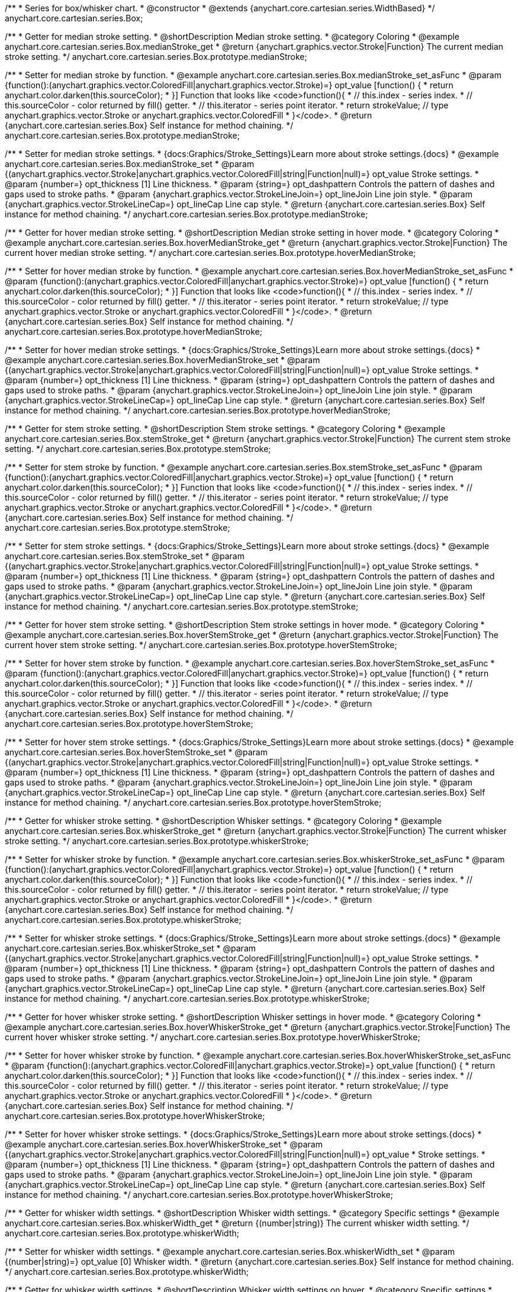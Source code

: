 /**
 * Series for box/whisker chart.
 * @constructor
 * @extends {anychart.core.cartesian.series.WidthBased}
 */
anychart.core.cartesian.series.Box;


//----------------------------------------------------------------------------------------------------------------------
//
//  anychart.core.cartesian.series.Box.prototype.medianStroke;
//
//----------------------------------------------------------------------------------------------------------------------

/**
 * Getter for median stroke setting.
 * @shortDescription Median stroke setting.
 * @category Coloring
 * @example anychart.core.cartesian.series.Box.medianStroke_get
 * @return {anychart.graphics.vector.Stroke|Function} The current median stroke setting.
 */
anychart.core.cartesian.series.Box.prototype.medianStroke;

/**
 * Setter for median stroke by function.
 * @example anychart.core.cartesian.series.Box.medianStroke_set_asFunc
 * @param {function():(anychart.graphics.vector.ColoredFill|anychart.graphics.vector.Stroke)=} opt_value [function() {
 *  return anychart.color.darken(this.sourceColor);
 * }] Function that looks like <code>function(){
 *    // this.index - series index.
 *    // this.sourceColor -  color returned by fill() getter.
 *    // this.iterator - series point iterator.
 *    return strokeValue; // type anychart.graphics.vector.Stroke or anychart.graphics.vector.ColoredFill
 * }</code>.
 * @return {anychart.core.cartesian.series.Box} Self instance for method chaining.
 */
anychart.core.cartesian.series.Box.prototype.medianStroke;

/**
 * Setter for median stroke settings.
 * {docs:Graphics/Stroke_Settings}Learn more about stroke settings.{docs}
 * @example anychart.core.cartesian.series.Box.medianStroke_set
 * @param {(anychart.graphics.vector.Stroke|anychart.graphics.vector.ColoredFill|string|Function|null)=} opt_value Stroke settings.
 * @param {number=} opt_thickness [1] Line thickness.
 * @param {string=} opt_dashpattern Controls the pattern of dashes and gaps used to stroke paths.
 * @param {anychart.graphics.vector.StrokeLineJoin=} opt_lineJoin Line join style.
 * @param {anychart.graphics.vector.StrokeLineCap=} opt_lineCap Line cap style.
 * @return {anychart.core.cartesian.series.Box} Self instance for method chaining.
 */
anychart.core.cartesian.series.Box.prototype.medianStroke;


//----------------------------------------------------------------------------------------------------------------------
//
//  anychart.core.cartesian.series.Box.prototype.hoverMedianStroke;
//
//----------------------------------------------------------------------------------------------------------------------

/**
 * Getter for hover median stroke setting.
 * @shortDescription Median stroke setting in hover mode.
 * @category Coloring
 * @example anychart.core.cartesian.series.Box.hoverMedianStroke_get
 * @return {anychart.graphics.vector.Stroke|Function} The current hover median stroke setting.
 */
anychart.core.cartesian.series.Box.prototype.hoverMedianStroke;

/**
 * Setter for hover median stroke by function.
 * @example anychart.core.cartesian.series.Box.hoverMedianStroke_set_asFunc
 * @param {function():(anychart.graphics.vector.ColoredFill|anychart.graphics.vector.Stroke)=} opt_value [function() {
 *  return anychart.color.darken(this.sourceColor);
 * }] Function that looks like <code>function(){
 *    // this.index - series index.
 *    // this.sourceColor -  color returned by fill() getter.
 *    // this.iterator - series point iterator.
 *    return strokeValue; // type anychart.graphics.vector.Stroke or anychart.graphics.vector.ColoredFill
 * }</code>.
 * @return {anychart.core.cartesian.series.Box} Self instance for method chaining.
 */
anychart.core.cartesian.series.Box.prototype.hoverMedianStroke;

/**
 * Setter for hover median stroke settings.
 * {docs:Graphics/Stroke_Settings}Learn more about stroke settings.{docs}
 * @example anychart.core.cartesian.series.Box.hoverMedianStroke_set
 * @param {(anychart.graphics.vector.Stroke|anychart.graphics.vector.ColoredFill|string|Function|null)=} opt_value Stroke settings.
 * @param {number=} opt_thickness [1] Line thickness.
 * @param {string=} opt_dashpattern Controls the pattern of dashes and gaps used to stroke paths.
 * @param {anychart.graphics.vector.StrokeLineJoin=} opt_lineJoin Line join style.
 * @param {anychart.graphics.vector.StrokeLineCap=} opt_lineCap Line cap style.
 * @return {anychart.core.cartesian.series.Box} Self instance for method chaining.
 */
anychart.core.cartesian.series.Box.prototype.hoverMedianStroke;


//----------------------------------------------------------------------------------------------------------------------
//
//  anychart.core.cartesian.series.Box.prototype.stemStroke;
//
//----------------------------------------------------------------------------------------------------------------------

/**
 * Getter for stem stroke setting.
 * @shortDescription Stem stroke settings.
 * @category Coloring
 * @example anychart.core.cartesian.series.Box.stemStroke_get
 * @return {anychart.graphics.vector.Stroke|Function} The current stem stroke setting.
 */
anychart.core.cartesian.series.Box.prototype.stemStroke;

/**
 * Setter for stem stroke by function.
 * @example anychart.core.cartesian.series.Box.stemStroke_set_asFunc
 * @param {function():(anychart.graphics.vector.ColoredFill|anychart.graphics.vector.Stroke)=} opt_value [function() {
 *  return anychart.color.darken(this.sourceColor);
 * }] Function that looks like <code>function(){
 *    // this.index - series index.
 *    // this.sourceColor -  color returned by fill() getter.
 *    // this.iterator - series point iterator.
 *    return strokeValue; // type anychart.graphics.vector.Stroke or anychart.graphics.vector.ColoredFill
 * }</code>.
 * @return {anychart.core.cartesian.series.Box} Self instance for method chaining.
 */
anychart.core.cartesian.series.Box.prototype.stemStroke;

/**
 * Setter for stem stroke settings.
 * {docs:Graphics/Stroke_Settings}Learn more about stroke settings.{docs}
 * @example anychart.core.cartesian.series.Box.stemStroke_set
 * @param {(anychart.graphics.vector.Stroke|anychart.graphics.vector.ColoredFill|string|Function|null)=} opt_value Stroke settings.
 * @param {number=} opt_thickness [1] Line thickness.
 * @param {string=} opt_dashpattern Controls the pattern of dashes and gaps used to stroke paths.
 * @param {anychart.graphics.vector.StrokeLineJoin=} opt_lineJoin Line join style.
 * @param {anychart.graphics.vector.StrokeLineCap=} opt_lineCap Line cap style.
 * @return {anychart.core.cartesian.series.Box} Self instance for method chaining.
 */
anychart.core.cartesian.series.Box.prototype.stemStroke;


//----------------------------------------------------------------------------------------------------------------------
//
//  anychart.core.cartesian.series.Box.prototype.hoverStemStroke;
//
//----------------------------------------------------------------------------------------------------------------------

/**
 * Getter for hover stem stroke setting.
 * @shortDescription Stem stroke settings in hover mode.
 * @category Coloring
 * @example anychart.core.cartesian.series.Box.hoverStemStroke_get
 * @return {anychart.graphics.vector.Stroke|Function} The current hover stem stroke setting.
 */
anychart.core.cartesian.series.Box.prototype.hoverStemStroke;

/**
 * Setter for hover stem stroke by function.
 * @example anychart.core.cartesian.series.Box.hoverStemStroke_set_asFunc
 * @param {function():(anychart.graphics.vector.ColoredFill|anychart.graphics.vector.Stroke)=} opt_value [function() {
 *  return anychart.color.darken(this.sourceColor);
 * }] Function that looks like <code>function(){
 *    // this.index - series index.
 *    // this.sourceColor -  color returned by fill() getter.
 *    // this.iterator - series point iterator.
 *    return strokeValue; // type anychart.graphics.vector.Stroke or anychart.graphics.vector.ColoredFill
 * }</code>.
 * @return {anychart.core.cartesian.series.Box} Self instance for method chaining.
 */
anychart.core.cartesian.series.Box.prototype.hoverStemStroke;

/**
 * Setter for hover stem stroke settings.
 * {docs:Graphics/Stroke_Settings}Learn more about stroke settings.{docs}
 * @example anychart.core.cartesian.series.Box.hoverStemStroke_set
 * @param {(anychart.graphics.vector.Stroke|anychart.graphics.vector.ColoredFill|string|Function|null)=} opt_value Stroke settings.
 * @param {number=} opt_thickness [1] Line thickness.
 * @param {string=} opt_dashpattern Controls the pattern of dashes and gaps used to stroke paths.
 * @param {anychart.graphics.vector.StrokeLineJoin=} opt_lineJoin Line join style.
 * @param {anychart.graphics.vector.StrokeLineCap=} opt_lineCap Line cap style.
 * @return {anychart.core.cartesian.series.Box} Self instance for method chaining.
 */
anychart.core.cartesian.series.Box.prototype.hoverStemStroke;


//----------------------------------------------------------------------------------------------------------------------
//
//  anychart.core.cartesian.series.Box.prototype.whiskerStroke;
//
//----------------------------------------------------------------------------------------------------------------------

/**
 * Getter for whisker stroke setting.
 * @shortDescription Whisker settings.
 * @category Coloring
 * @example anychart.core.cartesian.series.Box.whiskerStroke_get
 * @return {anychart.graphics.vector.Stroke|Function} The current whisker stroke setting.
 */
anychart.core.cartesian.series.Box.prototype.whiskerStroke;

/**
 * Setter for whisker stroke by function.
 * @example anychart.core.cartesian.series.Box.whiskerStroke_set_asFunc
 * @param {function():(anychart.graphics.vector.ColoredFill|anychart.graphics.vector.Stroke)=} opt_value [function() {
 *  return anychart.color.darken(this.sourceColor);
 * }] Function that looks like <code>function(){
 *    // this.index - series index.
 *    // this.sourceColor -  color returned by fill() getter.
 *    // this.iterator - series point iterator.
 *    return strokeValue; // type anychart.graphics.vector.Stroke or anychart.graphics.vector.ColoredFill
 * }</code>.
 * @return {anychart.core.cartesian.series.Box} Self instance for method chaining.
 */
anychart.core.cartesian.series.Box.prototype.whiskerStroke;

/**
 * Setter for whisker stroke settings.
 * {docs:Graphics/Stroke_Settings}Learn more about stroke settings.{docs}
 * @example anychart.core.cartesian.series.Box.whiskerStroke_set
 * @param {(anychart.graphics.vector.Stroke|anychart.graphics.vector.ColoredFill|string|Function|null)=} opt_value Stroke settings.
 * @param {number=} opt_thickness [1] Line thickness.
 * @param {string=} opt_dashpattern Controls the pattern of dashes and gaps used to stroke paths.
 * @param {anychart.graphics.vector.StrokeLineJoin=} opt_lineJoin Line join style.
 * @param {anychart.graphics.vector.StrokeLineCap=} opt_lineCap Line cap style.
 * @return {anychart.core.cartesian.series.Box} Self instance for method chaining.
 */
anychart.core.cartesian.series.Box.prototype.whiskerStroke;


//----------------------------------------------------------------------------------------------------------------------
//
//  anychart.core.cartesian.series.Box.prototype.hoverWhiskerStroke;
//
//----------------------------------------------------------------------------------------------------------------------

/**
 * Getter for hover whisker stroke setting.
 * @shortDescription Whisker settings in hover mode.
 * @category Coloring
 * @example anychart.core.cartesian.series.Box.hoverWhiskerStroke_get
 * @return {anychart.graphics.vector.Stroke|Function} The current hover whisker stroke setting.
 */
anychart.core.cartesian.series.Box.prototype.hoverWhiskerStroke;

/**
 * Setter for hover whisker stroke by function.
 * @example anychart.core.cartesian.series.Box.hoverWhiskerStroke_set_asFunc
 * @param {function():(anychart.graphics.vector.ColoredFill|anychart.graphics.vector.Stroke)=} opt_value [function() {
 *  return anychart.color.darken(this.sourceColor);
 * }] Function that looks like <code>function(){
 *    // this.index - series index.
 *    // this.sourceColor -  color returned by fill() getter.
 *    // this.iterator - series point iterator.
 *    return strokeValue; // type anychart.graphics.vector.Stroke or anychart.graphics.vector.ColoredFill
 * }</code>.
 * @return {anychart.core.cartesian.series.Box} Self instance for method chaining.
 */
anychart.core.cartesian.series.Box.prototype.hoverWhiskerStroke;

/**
 * Setter for hover whisker stroke settings.
 * {docs:Graphics/Stroke_Settings}Learn more about stroke settings.{docs}
 * @example anychart.core.cartesian.series.Box.hoverWhiskerStroke_set
 * @param {(anychart.graphics.vector.Stroke|anychart.graphics.vector.ColoredFill|string|Function|null)=} opt_value
 * Stroke settings.
 * @param {number=} opt_thickness [1] Line thickness.
 * @param {string=} opt_dashpattern Controls the pattern of dashes and gaps used to stroke paths.
 * @param {anychart.graphics.vector.StrokeLineJoin=} opt_lineJoin Line join style.
 * @param {anychart.graphics.vector.StrokeLineCap=} opt_lineCap Line cap style.
 * @return {anychart.core.cartesian.series.Box} Self instance for method chaining.
 */
anychart.core.cartesian.series.Box.prototype.hoverWhiskerStroke;


//----------------------------------------------------------------------------------------------------------------------
//
//  anychart.core.cartesian.series.Box.prototype.whiskerWidth;
//
//----------------------------------------------------------------------------------------------------------------------

/**
 * Getter for whisker width settings.
 * @shortDescription Whisker width settings.
 * @category Specific settings
 * @example anychart.core.cartesian.series.Box.whiskerWidth_get
 * @return {(number|string)} The current whisker width setting.
 */
anychart.core.cartesian.series.Box.prototype.whiskerWidth;

/**
 * Setter for whisker width settings.
 * @example anychart.core.cartesian.series.Box.whiskerWidth_set
 * @param {(number|string)=} opt_value [0] Whisker width.
 * @return {anychart.core.cartesian.series.Box} Self instance for method chaining.
 */
anychart.core.cartesian.series.Box.prototype.whiskerWidth;


//----------------------------------------------------------------------------------------------------------------------
//
//  anychart.core.cartesian.series.Box.prototype.hoverWhiskerWidth;
//
//----------------------------------------------------------------------------------------------------------------------

/**
 * Getter for whisker width settings.
 * @shortDescription Whisker width settings on hover.
 * @category Specific settings
 * @example anychart.core.cartesian.series.Box.hoverWhiskerWidth_get
 * @return {(number|string)} The current whisker width setting.
 */
anychart.core.cartesian.series.Box.prototype.hoverWhiskerWidth;

/**
 * Setter for whisker width settings.
 * @example anychart.core.cartesian.series.Box.hoverWhiskerWidth_set
 * @param {(number|string)=} opt_value [0] Whisker width.
 * @return {anychart.core.cartesian.series.Box} Self instance for method chaining.
 */
anychart.core.cartesian.series.Box.prototype.hoverWhiskerWidth;


//----------------------------------------------------------------------------------------------------------------------
//
//  anychart.core.cartesian.series.Box.prototype.outlierMarkers;
//
//----------------------------------------------------------------------------------------------------------------------

/**
 * Getter for series outlier markers.
 * @shortDescription Outlier markers settings.
 * @category Point Elements
 * @example anychart.core.cartesian.series.Box.outlierMarkers_get
 * @return {!anychart.core.ui.MarkersFactory} Markers instance.
 */
anychart.core.cartesian.series.Box.prototype.outlierMarkers;

/**
 * Setter for series outlier markers.
 * @detailed Sets series outlier markers settings depending on parameter type:
 * <ul>
 *   <li><b>null/boolean</b> - disable or enable series outlier markers.</li>
 *   <li><b>string</b> - sets series outlier markers type value.</li>
 *   <li><b>object</b> - sets series outlier markers settings.</li>
 * </ul>
 * @example anychart.core.cartesian.series.Box.outlierMarkers_set_asBool Disable/Enable outlier markers
 * @example anychart.core.cartesian.series.Box.outlierMarkers_set_asString Using string
 * @example anychart.core.cartesian.series.Box.outlierMarkers_set_asObject Using object
 * @param {(Object|boolean|null|string)=} opt_value [true] Series outlier markers settings.
 * @return {anychart.core.cartesian.series.Box} Self instance for method chaining.
 */
anychart.core.cartesian.series.Box.prototype.outlierMarkers;


//----------------------------------------------------------------------------------------------------------------------
//
//  anychart.core.cartesian.series.Box.prototype.hoverOutlierMarkers;
//
//----------------------------------------------------------------------------------------------------------------------

/**
 * Getter for series outlier markers on hover.
 * @shortDescription Outlier markers settings in hover mode.
 * @category Point Elements
 * @example anychart.core.cartesian.series.Box.hoverOutlierMarkers_get
 * @return {!anychart.core.ui.MarkersFactory} Markers instance.
 */
anychart.core.cartesian.series.Box.prototype.hoverOutlierMarkers;

/**
 * Setter for series data markers on hover.
 * @detailed Sets series hover outlier markers settings depending on parameter type:
 * <ul>
 *   <li><b>null/boolean</b> - disable or enable series hover outlier markers.</li>
 *   <li><b>string</b> - sets series hover outlier markers type value.</li>
 *   <li><b>object</b> - sets series hover outlier markers settings.</li>
 * </ul>
 * @example anychart.core.cartesian.series.Box.hoverOutlierMarkers_set_asBool Disable/Enable hover outlier markers
 * @example anychart.core.cartesian.series.Box.hoverOutlierMarkers_set_asString Using string
 * @example anychart.core.cartesian.series.Box.hoverOutlierMarkers_set_asObject Using object
 * @param {(Object|boolean|null|string)=} opt_value [true] Series outlier hover markers settings.
 * @return {anychart.core.cartesian.series.Box} Self instance for method chaining.
 */
anychart.core.cartesian.series.Box.prototype.hoverOutlierMarkers;


//----------------------------------------------------------------------------------------------------------------------
//
//  anychart.core.cartesian.series.Box.prototype.hatchFill;
//
//----------------------------------------------------------------------------------------------------------------------

/**
 * Getter for current hatch fill settings.
 * @shortDescription Hatch fill settings.
 * @category Coloring
 * @detailed This method can be used as getter only if you have set its value.
 * @example anychart.core.cartesian.series.Box.hatchFill_get
 * @return {anychart.graphics.vector.PatternFill|anychart.graphics.vector.HatchFill|Function} The current hatch fill.
 */
anychart.core.cartesian.series.Box.prototype.hatchFill;

/**
 * Setter for hatch fill settings.
 * {docs:Graphics/Hatch_Fill_Settings}Learn more about hatch fill settings.{docs}
 * @example anychart.core.cartesian.series.Box.hatchFill_set
 * @param {(anychart.graphics.vector.PatternFill|anychart.graphics.vector.HatchFill|Function|anychart.graphics.vector.HatchFill.HatchFillType|
 * string)=} opt_patternFillOrType [false] PatternFill or HatchFill instance or type of hatch fill.
 * @param {string=} opt_color Color.
 * @param {number=} opt_thickness Thickness.
 * @param {number=} opt_size Pattern size.
 * @return {anychart.core.cartesian.series.Box} Self instance for method chaining.
 */
anychart.core.cartesian.series.Box.prototype.hatchFill;


//----------------------------------------------------------------------------------------------------------------------
//
//  anychart.core.cartesian.series.Box.prototype.hoverHatchFill;
//
//----------------------------------------------------------------------------------------------------------------------

/**
 * Getter for current hover hatch fill settings.
 * @shortDescription Hatch fill settings in hover mode.
 * @category Coloring
 * @detailed This method can be used as getter only if you have set its value.
 * @example anychart.core.cartesian.series.Box.hoverHatchFill_get
 * @return {anychart.graphics.vector.PatternFill|anychart.graphics.vector.HatchFill|Function} The current hover hatch fill.
 */
anychart.core.cartesian.series.Box.prototype.hoverHatchFill;

/**
 * Setter for hover hatch fill settings.
 * {docs:Graphics/Hatch_Fill_Settings}Learn more about hatch fill settings.{docs}
 * @example anychart.core.cartesian.series.Box.hoverHatchFill_set
 * @param {(anychart.graphics.vector.PatternFill|anychart.graphics.vector.HatchFill|Function|anychart.graphics.vector.HatchFill.HatchFillType|
 * string)=} opt_patternFillOrType [false] PatternFill or HatchFill instance or type of hatch fill.
 * @param {string=} opt_color Color.
 * @param {number=} opt_thickness Thickness.
 * @param {number=} opt_size Pattern size.
 * @return {anychart.core.cartesian.series.Box} Self instance for method chaining.
 */
anychart.core.cartesian.series.Box.prototype.hoverHatchFill;


//----------------------------------------------------------------------------------------------------------------------
//
//  anychart.core.cartesian.series.Box.prototype.fill;
//
//----------------------------------------------------------------------------------------------------------------------

/**
 * Getter for current fill color.
 * @shortDescription Fill settings.
 * @category Coloring
 * @example anychart.core.cartesian.series.Box.fill_get
 * @return {!anychart.graphics.vector.Fill} The current fill color.
 */
anychart.core.cartesian.series.Box.prototype.fill;

/**
 * Sets fill settings using an object or a string.
 * {docs:Graphics/Fill_Settings}Learn more about coloring.{docs}
 * @example anychart.core.cartesian.series.Box.fill_set_asString Using string
 * @example anychart.core.cartesian.series.Box.fill_set_asArray Using array
 * @param {anychart.graphics.vector.Fill} value Color as an object or a string.
 * @return {anychart.core.cartesian.series.Box} Self instance for method chaining.
 */
anychart.core.cartesian.series.Box.prototype.fill;

/**
 * Sets fill settings using function.
 * @example anychart.core.cartesian.series.Box.fill_set_asFunc
 * @param {function(): anychart.graphics.vector.Fill=} opt_fillFunction [function() {
 *  return anychart.color.darken(this.sourceColor);
 * }] Function that looks like <code>function(){
 *    // this.index - series index.
 *    // this.sourceColor - color returned by fill() getter.
 *    // this.iterator - series point iterator.
 *    return fillValue; // type anychart.graphics.vector.Fill
 * }</code>.
 * @return {anychart.core.cartesian.series.Box} Self instance for method chaining.
 */
anychart.core.cartesian.series.Box.prototype.fill;

/**
 * Fill color with opacity.<br/>
 * Fill as a string or an object.
 * @detailed <b>Note:</b> If color is set as a string (e.g. 'red .5') it has a priority over opt_opacity, which
 * means: <b>color</b> set like this <b>rect.fill('red 0.3', 0.7)</b> will have 0.3 opacity.
 * @example anychart.core.cartesian.series.Box.fill_set_asOpacity
 * @param {string} color Color as a string.
 * @param {number=} opt_opacity Color opacity.
 * @return {anychart.core.cartesian.series.Box} Self instance for method chaining.
 */
anychart.core.cartesian.series.Box.prototype.fill;

/**
 * Linear gradient fill.
 * {docs:Graphics/Fill_Settings}Learn more about coloring.{docs}
 * @example anychart.core.cartesian.series.Box.fill_set_asLinear
 * @param {!Array.<(anychart.graphics.vector.GradientKey|string)>} keys Gradient keys.
 * @param {number=} opt_angle Gradient angle.
 * @param {(boolean|!anychart.graphics.vector.Rect|!{left:number,top:number,width:number,height:number})=} opt_mode Gradient mode.
 * @param {number=} opt_opacity Gradient opacity.
 * @return {anychart.core.cartesian.series.Box} Self instance for method chaining.
 */
anychart.core.cartesian.series.Box.prototype.fill;

/**
 * Radial gradient fill.
 * {docs:Graphics/Fill_Settings}Learn more about coloring.{docs}
 * @example anychart.core.cartesian.series.Box.fill_set_asRadial
 * @param {!Array.<(anychart.graphics.vector.GradientKey|string)>} keys Color-stop gradient keys.
 * @param {number} cx X ratio of center radial gradient.
 * @param {number} cy Y ratio of center radial gradient.
 * @param {anychart.graphics.math.Rect=} opt_mode If defined then userSpaceOnUse mode, else objectBoundingBox.
 * @param {number=} opt_opacity Opacity of the gradient.
 * @param {number=} opt_fx X ratio of focal point.
 * @param {number=} opt_fy Y ratio of focal point.
 * @return {anychart.core.cartesian.series.Box} Self instance for method chaining.
 */
anychart.core.cartesian.series.Box.prototype.fill;

/**
 * Image fill.
 * {docs:Graphics/Fill_Settings}Learn more about coloring.{docs}
 * @example anychart.core.cartesian.series.Box.fill_set_asImg
 * @param {!anychart.graphics.vector.Fill} imageSettings Object with settings.
 * @return {anychart.core.cartesian.series.Box} Self instance for method chaining.
 */
anychart.core.cartesian.series.Box.prototype.fill;

//----------------------------------------------------------------------------------------------------------------------
//
//  anychart.core.cartesian.series.Box.prototype.hoverFill;
//
//----------------------------------------------------------------------------------------------------------------------

/**
 * Getter for current series hover fill color.
 * @shortDescription Fill settings in hover mode.
 * @category Coloring
 * @example anychart.core.cartesian.series.Box.hoverFill_get
 * @return {!anychart.graphics.vector.Fill} The current hover fill color.
 */
anychart.core.cartesian.series.Box.prototype.hoverFill;

/**
 * Sets hover fill settings using an object or a string.
 * {docs:Graphics/Fill_Settings}Learn more about coloring.{docs}
 * @example anychart.core.cartesian.series.Box.hoverFill_set_asString Using string
 * @example anychart.core.cartesian.series.Box.hoverFill_set_asArray Using array
 * @param {anychart.graphics.vector.Fill} value [null] Color as an object or a string.
 * @return {anychart.core.cartesian.series.Box} Self instance for method chaining.
 */
anychart.core.cartesian.series.Box.prototype.hoverFill;

/**
 * Sets hover fill settings using function.
 * @example anychart.core.cartesian.series.Box.hoverFill_set_asFunc
 * @param {function(): anychart.graphics.vector.Fill=} opt_fillFunction [function() {
 *  return anychart.color.darken(this.sourceColor);
 * }] Function that looks like <code>function(){
 *    // this.index - series index.
 *    // this.sourceColor - color returned by fill() getter.
 *    // this.iterator - series point iterator.
 *    return hoverFillValue; // type anychart.graphics.vector.Fill
 * }</code>.
 * @return {anychart.core.cartesian.series.Box} Self instance for method chaining.
 */
anychart.core.cartesian.series.Box.prototype.hoverFill;

/**
 * Hover fill color with opacity.<br/>
 * Fill as a string or an object.
 * @detailed <b>Note:</b> If color is set as a string (e.g. 'red .5') it has a priority over opt_opacity, which
 * means: <b>color</b> set like this <b>rect.fill('red 0.3', 0.7)</b> will have 0.3 opacity.
 * @example anychart.core.cartesian.series.Box.hoverFill_set_asOpacity
 * @param {string} color Color as a string.
 * @param {number=} opt_opacity Color opacity.
 * @return {anychart.core.cartesian.series.Box} Self instance for method chaining.
 */
anychart.core.cartesian.series.Box.prototype.hoverFill;

/**
 * Linear gradient hover fill.
 * {docs:Graphics/Fill_Settings}Learn more about coloring.{docs}
 * @example anychart.core.cartesian.series.Box.hoverFill_set_asLinear
 * @param {!Array.<(anychart.graphics.vector.GradientKey|string)>} keys Gradient keys.
 * @param {number=} opt_angle Gradient angle.
 * @param {(boolean|!anychart.graphics.vector.Rect|!{left:number,top:number,width:number,height:number})=} opt_mode Gradient mode.
 * @param {number=} opt_opacity Gradient opacity.
 * @return {anychart.core.cartesian.series.Box} Self instance for method chaining.
 */
anychart.core.cartesian.series.Box.prototype.hoverFill;

/**
 * Radial gradient hover fill.
 * {docs:Graphics/Fill_Settings}Learn more about coloring.{docs}
 * @example anychart.core.cartesian.series.Box.hoverFill_set_asRadial
 * @param {!Array.<(anychart.graphics.vector.GradientKey|string)>} keys Color-stop gradient keys.
 * @param {number} cx X ratio of center radial gradient.
 * @param {number} cy Y ratio of center radial gradient.
 * @param {anychart.graphics.math.Rect=} opt_mode If defined then userSpaceOnUse mode, else objectBoundingBox.
 * @param {number=} opt_opacity Opacity of the gradient.
 * @param {number=} opt_fx X ratio of focal point.
 * @param {number=} opt_fy Y ratio of focal point.
 * @return {anychart.core.cartesian.series.Box} Self instance for method chaining.
 */
anychart.core.cartesian.series.Box.prototype.hoverFill;

/**
 * Image hover fill.
 * {docs:Graphics/Fill_Settings}Learn more about coloring.{docs}
 * @example anychart.core.cartesian.series.Box.hoverFill_set_asImg
 * @param {!anychart.graphics.vector.Fill} imageSettings Object with settings.
 * @return {anychart.core.cartesian.series.Box} Self instance for method chaining.
 */
anychart.core.cartesian.series.Box.prototype.hoverFill;


//----------------------------------------------------------------------------------------------------------------------
//
//  anychart.core.cartesian.series.Box.prototype.stroke;
//
//----------------------------------------------------------------------------------------------------------------------

/**
 * Getter for current stroke settings.
 * @shortDescription Stroke settings.
 * @category Coloring
 * @detailed This method can be used as getter only if you have set its value.
 * @example anychart.core.cartesian.series.Box.stroke_get
 * @return {!anychart.graphics.vector.Stroke} The current stroke settings.
 */
anychart.core.cartesian.series.Box.prototype.stroke;

/**
 * Setter for series stroke by function.
 * @example anychart.core.cartesian.series.Box.stroke_set_asFunc
 * @param {function():(anychart.graphics.vector.ColoredFill|anychart.graphics.vector.Stroke)=} opt_strokeFunction [function() {
 *  return anychart.color.darken(this.sourceColor);
 * }] Function that looks like <code>function(){
 *    // this.index - series index.
 *    // this.sourceColor - color returned by stroke() getter.
 *    // this.iterator - series point iterator.
 *    return strokeValue; // type anychart.graphics.vector.Fill or anychart.graphics.vector.Stroke
 * }</code>.
 * @return {anychart.core.cartesian.series.Box} Self instance for method chaining.
 */
anychart.core.cartesian.series.Box.prototype.stroke;

/**
 * Setter for stroke settings.
 * {docs:Graphics/Stroke_Settings}Learn more about stroke settings.{docs}
 * @example anychart.core.cartesian.series.Box.stroke_set
 * @param {(anychart.graphics.vector.Stroke|anychart.graphics.vector.ColoredFill|string|Function|null)=} opt_value Stroke settings.
 * @param {number=} opt_thickness [1] Line thickness.
 * @param {string=} opt_dashpattern Controls the pattern of dashes and gaps used to stroke paths.
 * @param {anychart.graphics.vector.StrokeLineJoin=} opt_lineJoin Line join style.
 * @param {anychart.graphics.vector.StrokeLineCap=} opt_lineCap Line cap style.
 * @return {anychart.core.cartesian.series.Box} Self instance for method chaining.
 */
anychart.core.cartesian.series.Box.prototype.stroke;


//----------------------------------------------------------------------------------------------------------------------
//
//  anychart.core.cartesian.series.Box.prototype.hoverStroke;
//
//----------------------------------------------------------------------------------------------------------------------

/**
 * Getter for current hover stroke settings.
 * @shortDescription Stroke settings in hover mode.
 * @category Coloring
 * @detailed This method can be used as getter only if you have set its value.
 * @example anychart.core.cartesian.series.Box.hoverStroke_get
 * @return {!anychart.graphics.vector.Stroke} The current hover stroke settings.
 */
anychart.core.cartesian.series.Box.prototype.hoverStroke;

/**
 * Setter for series hover stroke by function.
 * @example anychart.core.cartesian.series.Box.hoverStroke_set_asFunc
 * @param {function():(anychart.graphics.vector.ColoredFill|anychart.graphics.vector.Stroke)=} opt_strokeFunction [function() {
 *  return anychart.color.darken(this.sourceColor);
 * }] Function that looks like <code>function(){
 *    // this.index - series index.
 *    // this.sourceColor - color returned by stroke() getter.
 *    // this.iterator - series point iterator.
 *    return strokeValue; // type anychart.graphics.vector.Fill or anychart.graphics.vector.Stroke
 * }</code>.
 * @return {anychart.core.cartesian.series.Box} Self instance for method chaining.
 */
anychart.core.cartesian.series.Box.prototype.hoverStroke;

/**
 * Setter for hover stroke settings.
 * {docs:Graphics/Stroke_Settings}Learn more about stroke settings.{docs}
 * @example anychart.core.cartesian.series.Box.hoverStroke_set
 * @param {(anychart.graphics.vector.Stroke|anychart.graphics.vector.ColoredFill|string|Function|null)=} opt_value [null] Stroke settings.
 * @param {number=} opt_thickness [1] Line thickness.
 * @param {string=} opt_dashpattern Controls the pattern of dashes and gaps used to stroke paths.
 * @param {anychart.graphics.vector.StrokeLineJoin=} opt_lineJoin Line join style.
 * @param {anychart.graphics.vector.StrokeLineCap=} opt_lineCap Line cap style.
 * @return {anychart.core.cartesian.series.Box} Self instance for method chaining.
 */
anychart.core.cartesian.series.Box.prototype.hoverStroke;


//----------------------------------------------------------------------------------------------------------------------
//
//  anychart.core.cartesian.series.Box.prototype.unhover
//
//----------------------------------------------------------------------------------------------------------------------

/**
 * Removes hover from the series point or series.
 * @category Interactivity
 * @detailed <b>Note:</b> Works only after {@link anychart.charts.Cartesian#draw} is called.
 * @example anychart.core.cartesian.series.Box.unhover
 * @return {anychart.core.cartesian.series.Box} Self instance for method chaining.
 */
anychart.core.cartesian.series.Box.prototype.unhover;


//----------------------------------------------------------------------------------------------------------------------
//
//  anychart.core.cartesian.series.Box.prototype.selectMedianStroke
//
//----------------------------------------------------------------------------------------------------------------------

/**
 * Getter for current median stroke settings in selected mode.
 * @shortDescription Median stroke settings in selected mode.
 * @category Coloring
 * @detailed This method can be used as getter only if you have set its value.
 * @example anychart.core.cartesian.series.Box.selectMedianStroke_get
 * @return {!anychart.graphics.vector.Stroke} The current stroke settings in selected mode.
 * @since 7.7.0
 */
anychart.core.cartesian.series.Box.prototype.selectMedianStroke;

/**
 * Setter for median stroke by function in selected mode.
 * @example anychart.core.cartesian.series.Box.selectMedianStroke_set_asFunc
 * @param {function():(anychart.graphics.vector.ColoredFill|anychart.graphics.vector.Stroke)=} opt_strokeFunction [function() {
 *  return anychart.color.darken(this.sourceColor);
 * }] Function that looks like <code>function(){
 *    // this.index - series index.
 *    // this.sourceColor - color returned by stroke() getter.
 *    // this.iterator - series point iterator.
 *    return strokeValue; // type anychart.graphics.vector.Fill or anychart.graphics.vector.Stroke
 * }</code>.
 * @return {anychart.core.cartesian.series.Box} Self instance for method chaining.
 * @since 7.7.0
 */
anychart.core.cartesian.series.Box.prototype.selectMedianStroke;

/**
 * Setter for median stroke settings in selected mode.
 * {docs:Graphics/Stroke_Settings}Learn more about stroke settings.{docs}
 * @example anychart.core.cartesian.series.Box.selectMedianStroke_set
 * @param {(anychart.graphics.vector.Stroke|anychart.graphics.vector.ColoredFill|string|Function|null)=} opt_value [null] Stroke settings.
 * @param {number=} opt_thickness [1] Line thickness.
 * @param {string=} opt_dashpattern Controls the pattern of dashes and gaps used to stroke paths.
 * @param {anychart.graphics.vector.StrokeLineJoin=} opt_lineJoin Line join style.
 * @param {anychart.graphics.vector.StrokeLineCap=} opt_lineCap Line cap style.
 * @return {anychart.core.cartesian.series.Box} Self instance for method chaining.
 * @since 7.7.0
 */
anychart.core.cartesian.series.Box.prototype.selectMedianStroke;


//----------------------------------------------------------------------------------------------------------------------
//
//  anychart.core.cartesian.series.Box.prototype.selectStemStroke
//
//----------------------------------------------------------------------------------------------------------------------

/**
 * Getter for stem stroke setting in selected mode.
 * @shortDescription Stem stroke settings in selected mode.
 * @category Coloring
 * @example anychart.core.cartesian.series.Box.selectStemStroke_get
 * @return {anychart.graphics.vector.Stroke|Function} The current stem stroke setting in selected mode.
 * @since 7.7.0
 */
anychart.core.cartesian.series.Box.prototype.selectStemStroke;

/**
 * Setter for stem stroke in selected mode by function.
 * @example anychart.core.cartesian.series.Box.selectStemStroke_set_asFunc
 * @param {function():(anychart.graphics.vector.ColoredFill|anychart.graphics.vector.Stroke)=} opt_value [function() {
 *  return anychart.color.darken(this.sourceColor);
 * }] Function that looks like <code>function(){
 *    // this.index - series index.
 *    // this.sourceColor -  color returned by fill() getter.
 *    // this.iterator - series point iterator.
 *    return strokeValue; // type anychart.graphics.vector.Stroke or anychart.graphics.vector.ColoredFill
 * }</code>.
 * @return {anychart.core.cartesian.series.Box} Self instance for method chaining.
 * @since 7.7.0
 */
anychart.core.cartesian.series.Box.prototype.selectStemStroke;

/**
 * Setter for stem stroke settings in selected mode.
 * {docs:Graphics/Stroke_Settings}Learn more about stroke settings.{docs}
 * @example anychart.core.cartesian.series.Box.selectStemStroke_set
 * @param {(anychart.graphics.vector.Stroke|anychart.graphics.vector.ColoredFill|string|Function|null)=} opt_value Stroke settings.
 * @param {number=} opt_thickness [1] Line thickness.
 * @param {string=} opt_dashpattern Controls the pattern of dashes and gaps used to stroke paths.
 * @param {anychart.graphics.vector.StrokeLineJoin=} opt_lineJoin Line join style.
 * @param {anychart.graphics.vector.StrokeLineCap=} opt_lineCap Line cap style.
 * @return {anychart.core.cartesian.series.Box} Self instance for method chaining.
 * @since 7.7.0
 */
anychart.core.cartesian.series.Box.prototype.selectStemStroke;


//----------------------------------------------------------------------------------------------------------------------
//
//  anychart.core.cartesian.series.Box.prototype.selectWhiskerStroke
//
//----------------------------------------------------------------------------------------------------------------------

/**
 * Getter for whisker stroke setting in selected mode.
 * @shortDescription Whisker settings in selected mode.
 * @category Coloring
 * @example anychart.core.cartesian.series.Box.selectWhiskerStroke_get
 * @return {anychart.graphics.vector.Stroke|Function} The current whisker stroke settings in selected mode.
 * @since 7.7.0
 */
anychart.core.cartesian.series.Box.prototype.selectWhiskerStroke;

/**
 * Setter for whisker stroke by function in selected mode.
 * @example anychart.core.cartesian.series.Box.selectWhiskerStroke_set_asFunc
 * @param {function():(anychart.graphics.vector.ColoredFill|anychart.graphics.vector.Stroke)=} opt_value [function() {
 *  return anychart.color.darken(this.sourceColor);
 * }] Function that looks like <code>function(){
 *    // this.index - series index.
 *    // this.sourceColor -  color returned by fill() getter.
 *    // this.iterator - series point iterator.
 *    return strokeValue; // type anychart.graphics.vector.Stroke or anychart.graphics.vector.ColoredFill
 * }</code>.
 * @return {anychart.core.cartesian.series.Box} Self instance for method chaining.
 * @since 7.7.0
 */
anychart.core.cartesian.series.Box.prototype.selectWhiskerStroke;

/**
 * Setter for whisker stroke settings in selected mode.
 * {docs:Graphics/Stroke_Settings}Learn more about stroke settings.{docs}
 * @example anychart.core.cartesian.series.Box.selectWhiskerStroke_set
 * @param {(anychart.graphics.vector.Stroke|anychart.graphics.vector.ColoredFill|string|Function|null)=} opt_value
 * Stroke settings.
 * @param {number=} opt_thickness [1] Line thickness.
 * @param {string=} opt_dashpattern Controls the pattern of dashes and gaps used to stroke paths.
 * @param {anychart.graphics.vector.StrokeLineJoin=} opt_lineJoin Line join style.
 * @param {anychart.graphics.vector.StrokeLineCap=} opt_lineCap Line cap style.
 * @return {anychart.core.cartesian.series.Box} Self instance for method chaining.
 * @since 7.7.0
 */
anychart.core.cartesian.series.Box.prototype.selectWhiskerStroke;


//----------------------------------------------------------------------------------------------------------------------
//
//  anychart.core.cartesian.series.Box.prototype.selectWhiskerWidth
//
//----------------------------------------------------------------------------------------------------------------------

/**
 * Getter for whisker width settings in selected mode.
 * @shortDescription Whisker width settings in selected mode.
 * @category Specific settings
 * @example anychart.core.cartesian.series.Box.selectWhiskerWidth_get
 * @return {(number|string)} The current whisker width setting in selected mode.
 * @since 7.7.0
 */
anychart.core.cartesian.series.Box.prototype.selectWhiskerWidth;

/**
 * Setter for whisker width settings in selected mode.
 * @example anychart.core.cartesian.series.Box.selectWhiskerWidth_set
 * @param {(number|string)=} opt_value [undefined] Whisker width.
 * @return {anychart.core.cartesian.series.Box} Self instance for method chaining.
 * @since 7.7.0
 */
anychart.core.cartesian.series.Box.prototype.selectWhiskerWidth;


//----------------------------------------------------------------------------------------------------------------------
//
//  anychart.core.cartesian.series.Box.prototype.selectOutlierMarkers
//
//----------------------------------------------------------------------------------------------------------------------

/**
 * Getter for series outlier markers in selected mode.
 * @shortDescription Outlier markers settings in selected mode.
 * @category Point Elements
 * @example anychart.core.cartesian.series.Box.selectOutlierMarkers_get
 * @return {!anychart.core.ui.MarkersFactory} Markers instance.
 * @since 7.7.0
 */
anychart.core.cartesian.series.Box.prototype.selectOutlierMarkers;

/**
 * Setter for series data markers in selected mode.
 * @detailed Sets series outlier markers settings depending on parameter type:
 * <ul>
 *   <li><b>null/boolean</b> - disable or enable series outlier markers.</li>
 *   <li><b>string</b> - sets series outlier markers type value.</li>
 *   <li><b>object</b> - sets series outlier markers settings.</li>
 * </ul>
 * @example anychart.core.cartesian.series.Box.selectOutlierMarkers_set_asBool Disable/Enable hover outlier markers
 * @example anychart.core.cartesian.series.Box.selectOutlierMarkers_set_asString Using string
 * @example anychart.core.cartesian.series.Box.selectOutlierMarkers_set_asObj Using object
 * @param {(Object|boolean|null|string)=} opt_value [true] Series outlier markers settings.
 * @return {anychart.core.cartesian.series.Box} Self instance for method chaining.
 * @since 7.7.0
 */
anychart.core.cartesian.series.Box.prototype.selectOutlierMarkers;


//----------------------------------------------------------------------------------------------------------------------
//
//  anychart.core.cartesian.series.Box.prototype.selectHatchFill
//
//----------------------------------------------------------------------------------------------------------------------

/**
 * Getter for current hatch fill settings in selected mode.
 * @shortDescription Hatch fill settings in selected mode.
 * @category Coloring
 * @detailed This method can be used as getter only if you have set its value.
 * @example anychart.core.cartesian.series.Box.selectHatchFill_get
 * @return {anychart.graphics.vector.PatternFill|anychart.graphics.vector.HatchFill|Function|boolean} The current hatch fill.
 * @since 7.7.0
 */
anychart.core.cartesian.series.Box.prototype.selectHatchFill;

/**
 * Setter for hatch fill settings in selected mode.
 * {docs:Graphics/Hatch_Fill_Settings}Learn more about hatch fill settings.{docs}
 * @example anychart.core.cartesian.series.Box.selectHatchFill_set
 * @param {(anychart.graphics.vector.PatternFill|anychart.graphics.vector.HatchFill|Function|anychart.graphics.vector.HatchFill.HatchFillType|
 * string|boolean)=} opt_patternFillOrType [false] PatternFill or HatchFill instance or type or state of hatch fill.
 * @param {string=} opt_color Color.
 * @param {number=} opt_thickness Thickness.
 * @param {number=} opt_size Pattern size.
 * @return {anychart.core.cartesian.series.Box} Self instance for method chaining.
 * @since 7.7.0
 */
anychart.core.cartesian.series.Box.prototype.selectHatchFill;


//----------------------------------------------------------------------------------------------------------------------
//
//  anychart.core.cartesian.series.Box.prototype.selectFill
//
//----------------------------------------------------------------------------------------------------------------------

/**
 * Getter for current fill color in selected mode.
 * @shortDescription Fill settings in selected mode.
 * @category Coloring
 * @example anychart.core.cartesian.series.Box.selectFill_get
 * @return {!anychart.graphics.vector.Fill} The current fill color.
 * @since 7.7.0
 */
anychart.core.cartesian.series.Box.prototype.selectFill;

/**
 * Sets fill settings in selected mode using an array or a string.
 * {docs:Graphics/Fill_Settings}Learn more about coloring.{docs}
 * @example anychart.core.cartesian.series.Box.selectFill_set_asString Using string
 * @example anychart.core.cartesian.series.Box.selectFill_set_asArray Using array
 * @param {anychart.graphics.vector.Fill} value Color as an object or a string.
 * @return {anychart.core.cartesian.series.Box} Self instance for method chaining.
 * @since 7.7.0
 */
anychart.core.cartesian.series.Box.prototype.selectFill;

/**
 * Sets fill settings in selected mode using function.
 * @example anychart.core.cartesian.series.Box.selectFill_set_asFunc
 * @param {function(): anychart.graphics.vector.Fill=} opt_fillFunction [function() {
 *  return anychart.color.darken(this.sourceColor);
 * }] Function that looks like <code>function(){
 *    // this.index - series index.
 *    // this.sourceColor - color returned by fill() getter.
 *    // this.iterator - series point iterator.
 *    return fillValue; // type anychart.graphics.vector.Fill
 * }</code>.
 * @return {anychart.core.cartesian.series.Box} Self instance for method chaining.
 * @since 7.7.0
 */
anychart.core.cartesian.series.Box.prototype.selectFill;

/**
 * Fill color in selected mode with opacity.<br/>
 * Fill as a string or an object.
 * @detailed <b>Note:</b> If color is set as a string (e.g. 'red .5') it has a priority over opt_opacity, which
 * means: <b>color</b> set like this <b>rect.fill('red 0.3', 0.7)</b> will have 0.3 opacity.
 * @example anychart.core.cartesian.series.Box.selectFill_set_asOpacity
 * @param {string} color Color as a string.
 * @param {number=} opt_opacity Color opacity.
 * @return {anychart.core.cartesian.series.Box} Self instance for method chaining.
 * @since 7.7.0
 */
anychart.core.cartesian.series.Box.prototype.selectFill;

/**
 * Linear gradient fill in selected mode.
 * {docs:Graphics/Fill_Settings}Learn more about coloring.{docs}
 * @example anychart.core.cartesian.series.Box.selectFill_set_asLinear
 * @param {!Array.<(anychart.graphics.vector.GradientKey|string)>} keys Gradient keys.
 * @param {number=} opt_angle Gradient angle.
 * @param {(boolean|!anychart.graphics.vector.Rect|!{left:number,top:number,width:number,height:number})=} opt_mode Gradient mode.
 * @param {number=} opt_opacity Gradient opacity.
 * @return {anychart.core.cartesian.series.Box} Self instance for method chaining.
 * @since 7.7.0
 */
anychart.core.cartesian.series.Box.prototype.selectFill;

/**
 * Radial gradient fill in selected mode.
 * {docs:Graphics/Fill_Settings}Learn more about coloring.{docs}
 * @example anychart.core.cartesian.series.Box.selectFill_set_asRadial
 * @param {!Array.<(anychart.graphics.vector.GradientKey|string)>} keys Color-stop gradient keys.
 * @param {number} cx X ratio of center radial gradient.
 * @param {number} cy Y ratio of center radial gradient.
 * @param {anychart.graphics.math.Rect=} opt_mode If defined then userSpaceOnUse mode, else objectBoundingBox.
 * @param {number=} opt_opacity Opacity of the gradient.
 * @param {number=} opt_fx X ratio of focal point.
 * @param {number=} opt_fy Y ratio of focal point.
 * @return {anychart.core.cartesian.series.Box} Self instance for method chaining.
 * @since 7.7.0
 */
anychart.core.cartesian.series.Box.prototype.selectFill;

/**
 * Image fill in selected mode.
 * {docs:Graphics/Fill_Settings}Learn more about coloring.{docs}
 * @example anychart.core.cartesian.series.Box.selectFill_set_asImg
 * @param {!anychart.graphics.vector.Fill} imageSettings Object with settings.
 * @return {anychart.core.cartesian.series.Box} Self instance for method chaining.
 * @since 7.7.0
 */
anychart.core.cartesian.series.Box.prototype.selectFill;


//----------------------------------------------------------------------------------------------------------------------
//
//  anychart.core.cartesian.series.Box.prototype.selectStroke
//
//----------------------------------------------------------------------------------------------------------------------

/**
 * Getter for current stroke settings in selected mode.
 * @shortDescription Stroke settings.
 * @category Coloring
 * @detailed This method can be used as getter only if you have set its value.
 * @example anychart.core.cartesian.series.Box.selectStroke_get
 * @return {!anychart.graphics.vector.Stroke} The current stroke settings.
 * @since 7.7.0
 */
anychart.core.cartesian.series.Box.prototype.selectStroke;

/**
 * Setter for series stroke in selected mode by function.
 * @example anychart.core.cartesian.series.Box.selectStroke_set_asFunc
 * @param {function():(anychart.graphics.vector.ColoredFill|anychart.graphics.vector.Stroke)=} opt_strokeFunction [function() {
 *  return anychart.color.darken(this.sourceColor);
 * }] Function that looks like <code>function(){
 *    // this.index - series index.
 *    // this.sourceColor - color returned by stroke() getter.
 *    // this.iterator - series point iterator.
 *    return strokeValue; // type anychart.graphics.vector.Fill or anychart.graphics.vector.Stroke
 * }</code>.
 * @return {anychart.core.cartesian.series.Box} Self instance for method chaining.
 * @since 7.7.0
 */
anychart.core.cartesian.series.Box.prototype.selectStroke;

/**
 * Setter for stroke settings in selected mode.
 * {docs:Graphics/Stroke_Settings}Learn more about stroke settings.{docs}
 * @example anychart.core.cartesian.series.Box.selectStroke_set
 * @param {(anychart.graphics.vector.Stroke|anychart.graphics.vector.ColoredFill|string|Function|null)=} opt_value Stroke settings.
 * @param {number=} opt_thickness [1] Line thickness.
 * @param {string=} opt_dashpattern Controls the pattern of dashes and gaps used to stroke paths.
 * @param {anychart.graphics.vector.StrokeLineJoin=} opt_lineJoin Line join style.
 * @param {anychart.graphics.vector.StrokeLineCap=} opt_lineCap Line cap style.
 * @return {anychart.core.cartesian.series.Box} Self instance for method chaining.
 * @since 7.7.0
 */
anychart.core.cartesian.series.Box.prototype.selectStroke;

/** @inheritDoc */
anychart.core.cartesian.series.Box.prototype.pointWidth;

/** @inheritDoc */
anychart.core.cartesian.series.Box.prototype.markers;

/** @inheritDoc */
anychart.core.cartesian.series.Box.prototype.hoverMarkers;

/** @inheritDoc */
anychart.core.cartesian.series.Box.prototype.selectMarkers;

/** @inheritDoc */
anychart.core.cartesian.series.Box.prototype.xPointPosition;

/** @inheritDoc */
anychart.core.cartesian.series.Box.prototype.clip;

/** @inheritDoc */
anychart.core.cartesian.series.Box.prototype.xScale;

/** @inheritDoc */
anychart.core.cartesian.series.Box.prototype.yScale;

/** @inheritDoc */
anychart.core.cartesian.series.Box.prototype.error;

/** @inheritDoc */
anychart.core.cartesian.series.Box.prototype.data;

/** @inheritDoc */
anychart.core.cartesian.series.Box.prototype.meta;

/** @inheritDoc */
anychart.core.cartesian.series.Box.prototype.name;

/** @inheritDoc */
anychart.core.cartesian.series.Box.prototype.tooltip;

/** @inheritDoc */
anychart.core.cartesian.series.Box.prototype.legendItem;

/** @inheritDoc */
anychart.core.cartesian.series.Box.prototype.color;

/** @inheritDoc */
anychart.core.cartesian.series.Box.prototype.labels;

/** @inheritDoc */
anychart.core.cartesian.series.Box.prototype.hoverLabels;

/** @inheritDoc */
anychart.core.cartesian.series.Box.prototype.selectLabels;

/** @inheritDoc */
anychart.core.cartesian.series.Box.prototype.hover;

/** @inheritDoc */
anychart.core.cartesian.series.Box.prototype.select;

/** @inheritDoc */
anychart.core.cartesian.series.Box.prototype.unselect;

/** @inheritDoc */
anychart.core.cartesian.series.Box.prototype.selectionMode;

/** @inheritDoc */
anychart.core.cartesian.series.Box.prototype.allowPointsSelect;

/** @inheritDoc */
anychart.core.cartesian.series.Box.prototype.bounds;

/** @inheritDoc */
anychart.core.cartesian.series.Box.prototype.left;

/** @inheritDoc */
anychart.core.cartesian.series.Box.prototype.right;

/** @inheritDoc */
anychart.core.cartesian.series.Box.prototype.top;

/** @inheritDoc */
anychart.core.cartesian.series.Box.prototype.bottom;

/** @inheritDoc */
anychart.core.cartesian.series.Box.prototype.width;

/** @inheritDoc */
anychart.core.cartesian.series.Box.prototype.height;

/** @inheritDoc */
anychart.core.cartesian.series.Box.prototype.minWidth;

/** @inheritDoc */
anychart.core.cartesian.series.Box.prototype.minHeight;

/** @inheritDoc */
anychart.core.cartesian.series.Box.prototype.maxWidth;

/** @inheritDoc */
anychart.core.cartesian.series.Box.prototype.maxHeight;

/** @inheritDoc */
anychart.core.cartesian.series.Box.prototype.getPixelBounds;

/** @inheritDoc */
anychart.core.cartesian.series.Box.prototype.zIndex;

/** @inheritDoc */
anychart.core.cartesian.series.Box.prototype.enabled;

/** @inheritDoc */
anychart.core.cartesian.series.Box.prototype.print;

/** @inheritDoc */
anychart.core.cartesian.series.Box.prototype.saveAsPNG;

/** @inheritDoc */
anychart.core.cartesian.series.Box.prototype.saveAsJPG;

/** @inheritDoc */
anychart.core.cartesian.series.Box.prototype.saveAsPDF;

/** @inheritDoc */
anychart.core.cartesian.series.Box.prototype.saveAsSVG;

/** @inheritDoc */
anychart.core.cartesian.series.Box.prototype.toSVG;

/** @inheritDoc */
anychart.core.cartesian.series.Box.prototype.listen;

/** @inheritDoc */
anychart.core.cartesian.series.Box.prototype.listenOnce;

/** @inheritDoc */
anychart.core.cartesian.series.Box.prototype.unlisten;

/** @inheritDoc */
anychart.core.cartesian.series.Box.prototype.unlistenByKey;

/** @inheritDoc */
anychart.core.cartesian.series.Box.prototype.removeAllListeners;

/** @inheritDoc */
anychart.core.cartesian.series.Box.prototype.transformX;

/** @inheritDoc */
anychart.core.cartesian.series.Box.prototype.transformY;

/** @inheritDoc */
anychart.core.cartesian.series.Box.prototype.getPixelPointWidth;

/** @inheritDoc */
anychart.core.cartesian.series.Box.prototype.getPoint;

/** @inheritDoc */
anychart.core.cartesian.series.Box.prototype.id;

/** @inheritDoc */
anychart.core.cartesian.series.Box.prototype.excludePoint;

/** @inheritDoc */
anychart.core.cartesian.series.Box.prototype.includePoint;

/** @inheritDoc */
anychart.core.cartesian.series.Box.prototype.keepOnlyPoints;

/** @inheritDoc */
anychart.core.cartesian.series.Box.prototype.includeAllPoints;

/** @inheritDoc */
anychart.core.cartesian.series.Box.prototype.getExcludedPoints;

